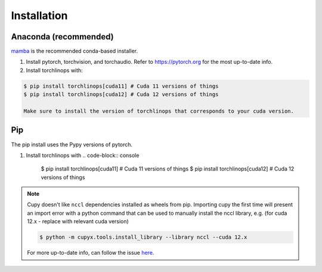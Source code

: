 Installation
============

Anaconda (recommended)
----------------------
`mamba <https://mamba.readthedocs.io/en/latest/>`_ is the recommended conda-based installer.

1. Install pytorch, torchvision, and torchaudio. Refer to `https://pytorch.org <https://pytorch.org>`_ for the most up-to-date info.


2. Install torchlinops with:

.. code-block:: console

   $ pip install torchlinops[cuda11] # Cuda 11 versions of things
   $ pip install torchlinops[cuda12] # Cuda 12 versions of things

   Make sure to install the version of torchlinops that corresponds to your cuda version.

Pip
---
The pip install uses the Pypy versions of pytorch.

1. Install torchlinops with
   .. code-block:: console

        $ pip install torchlinops[cuda11] # Cuda 11 versions of things
        $ pip install torchlinops[cuda12] # Cuda 12 versions of things

.. note ::

   Cupy doesn't like ``nccl`` dependencies installed as wheels from pip. Importing
   cupy the first time will present an import error with a python command that can
   be used to manually install the nccl library, e.g. (for cuda 12.x - replace with
   relevant cuda version)

   .. code-block:: console

      $ python -m cupyx.tools.install_library --library nccl --cuda 12.x

   For more up-to-date info, can follow the issue `here <https://github.com/cupy/cupy/issues/8227>`_.
